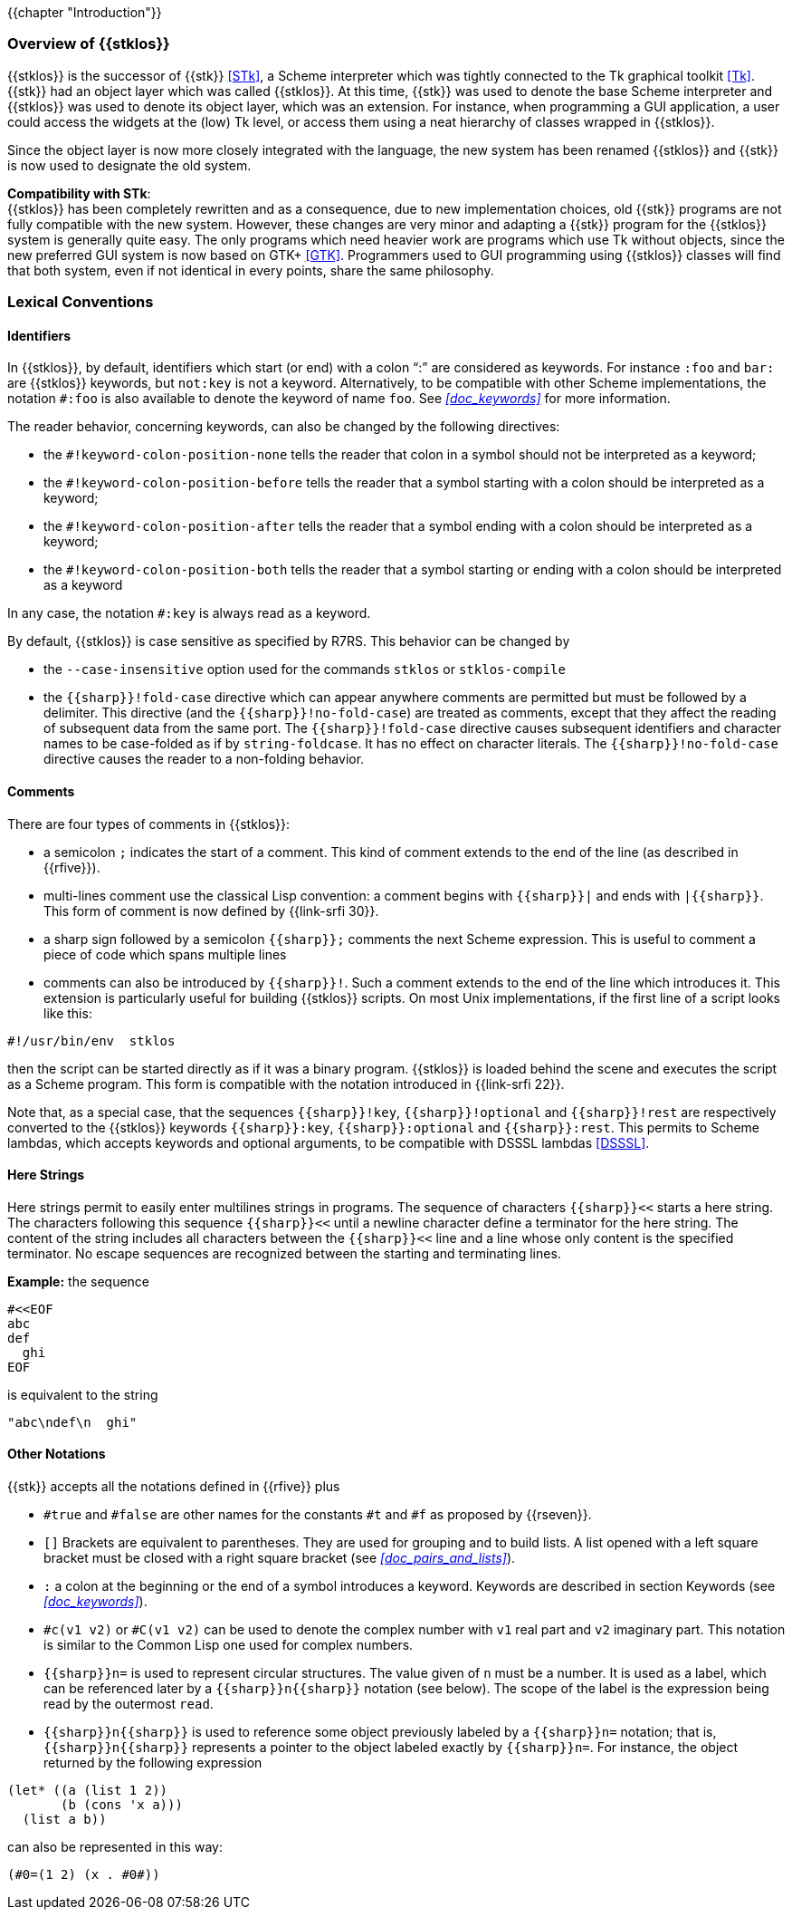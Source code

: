 //  SPDX-License-Identifier: GFDL-1.3-or-later
//
//  Copyright © 2000-2025 Erick Gallesio <eg@stklos.net>
//
//           Author: Erick Gallesio [eg@unice.fr]
//    Creation date: 26-Nov-2000 18:19 (eg)

{{chapter "Introduction"}}

=== Overview of {{stklos}}
((("STk")))
((("Tk")))
{{stklos}} is the successor of {{stk}} <<STk>>,
a Scheme interpreter which was tightly
connected to the Tk graphical toolkit <<Tk>>.
{{stk}} had an object layer which was called {{stklos}}. At this
time, {{stk}} was used to denote the base Scheme interpreter and
{{stklos}} was used to denote its object layer, which was an
extension.  For instance, when programming a GUI application,
a user could access the widgets at the (low) Tk level, or access
them using a neat hierarchy of classes wrapped in {{stklos}}.

Since the object layer is now more closely integrated with
the language, the new system has been renamed {{stklos}} and
{{stk}} is now used to designate the old system.

((("GTK+")))
*Compatibility with STk*: +
{{stklos}} has been
completely rewritten and as a consequence, due to new
implementation choices, old {{stk}} programs are not fully
compatible with the new system. However, these changes are very
minor and adapting a {{stk}} program for the {{stklos}} system is
generally quite easy. The only programs which need heavier work
are programs which use Tk without objects, since the new
preferred GUI system is now based on GTK+
<<GTK>>. Programmers used to GUI programming using
{{stklos}} classes will find that both system, even if not
identical in every points, share the same philosophy.


===  Lexical Conventions

==== Identifiers
((("keyword")))
((("# !fold-case")))
((("# !no-fold-case")))
((("# !keyword-colon-position-none")))
((("# !keyword-colon-position-before")))
((("# !keyword-colon-position-after")))
((("# !keyword-colon-position-both")))
In {{stklos}}, by default, identifiers which start (or end) with a colon
"`:`" are considered as keywords.  For instance `:foo` and
`bar:` are {{stklos}} keywords, but `not:key` is not a
keyword. Alternatively, to be compatible with other Scheme implementations,
the notation `#:foo` is also available to denote the keyword of name
`foo`. See _<<doc_keywords>>_ for more information.

The reader behavior, concerning keywords, can also be changed by the
following directives:

* the `#!keyword-colon-position-none` tells the reader
that colon in a symbol should not be interpreted as a keyword;

* the `#!keyword-colon-position-before` tells the reader
that a symbol starting with a colon should be interpreted as a keyword;

* the `#!keyword-colon-position-after`  tells the reader
that a symbol ending with a colon should be interpreted as
a keyword;

* the `#!keyword-colon-position-both` tells the reader
that a symbol starting or ending with a colon should be interpreted
as a keyword

In any case, the notation `#:key` is always read as a keyword.

By default, {{stklos}} is case sensitive as specified by R7RS. This
behavior can be changed by

* the `--case-insensitive` option used for the commands `stklos` or
`stklos-compile`

* the `{{sharp}}!fold-case` directive which can appear anywhere comments are permitted but must be followed by a delimiter. This directive (and the `{{sharp}}!no-fold-case`) are treated as comments, except that they affect the reading of subsequent data from the same port. The `{{sharp}}!fold-case` directive causes subsequent identifiers and character names to be case-folded as if by `string-foldcase`. It has no effect on character literals. The `{{sharp}}!no-fold-case` directive causes the reader to a non-folding behavior.


==== Comments
((("comments")))
((("scripts files")))
((("multi-line comment")))
There are four types of comments in {{stklos}}:

* a semicolon `;` indicates the start of a comment. This kind of
comment extends to the end of the line (as described in {{rfive}}).

* multi-lines comment use the classical Lisp convention: a comment begins with `{{sharp}}|` and ends with `|{{sharp}}`.  This form of comment is now defined by {{link-srfi 30}}.

* a sharp sign followed by a semicolon `{{sharp}};` comments the next Scheme
expression. This is useful to comment a piece of code which spans
multiple lines

* comments can also be introduced by `{{sharp}}!`.  Such a comment extends to
the end of the line which introduces it. This extension is particularly
useful for building {{stklos}} scripts. On most Unix implementations,
if the first line of a script looks like this:

```
#!/usr/bin/env  stklos
```

then the script can be started directly as if it was a binary
program. {{stklos}} is loaded behind the scene and
executes the script as a Scheme program. This form is compatible with
the notation introduced in {{link-srfi 22}}.

Note that, as a special case, that the sequences `{{sharp}}!key`,
`{{sharp}}!optional` and `{{sharp}}!rest` are respectively converted
to the {{stklos}} keywords `{{sharp}}:key`, `{{sharp}}:optional` and
`{{sharp}}:rest`. This permits to Scheme lambdas, which accepts
keywords and optional arguments, to be compatible with DSSSL lambdas
<<DSSSL>>.




==== Here Strings
((("here string")))
((("string")))
Here strings permit to easily enter multilines strings in programs.
The sequence of characters `{{sharp}}<<` starts a here string. The characters
following this sequence `{{sharp}}<<` until a newline character define a terminator for
the here string. The content of the string includes all characters between
the `{{sharp}}<<` line and a line whose only content is the specified terminator.
No escape sequences are recognized between the starting and terminating lines.

*Example:* the sequence

```scheme
#<<EOF
abc
def
  ghi
EOF
```

is equivalent to the string

```scheme
"abc\ndef\n  ghi"
```

==== Other Notations
((("#t")))
((("#f")))
((("#true")))
((("#false")))
{{stk}} accepts all the notations defined in {{rfive}} plus



* `#true` and `#false` are other names for
the constants `#t` and `#f` as proposed by {{rseven}}.

* `[]` Brackets are equivalent to
parentheses. They are used for grouping and to build lists. A
list opened with a left square bracket must be closed with a
right square bracket (see _<<doc_pairs_and_lists>>_).

* `:` a colon at the beginning or the end of
a symbol introduces a keyword.  Keywords are described in section
Keywords (see _<<doc_keywords>>_).


* `#c(v1 v2)` or `#C(v1 v2)` can be used to denote the complex number
  with `v1` real part and `v2` imaginary part. This notation is
  similar to the Common Lisp one used for complex numbers.

* `{{sharp}}n=` ((("Circular structure"))) 
 is used to represent circular structures.  The value given of `n`
must be a number. It is used as a label, which can be referenced
later by a `{{sharp}}n{{sharp}}` notation
(see below). The scope of the label is the expression being read by the
outermost `read`.

* `{{sharp}}n{{sharp}}` is used to reference some object previously
labeled by a `{{sharp}}n=` notation; that is, `{{sharp}}n{{sharp}}`
represents a pointer to the object labeled exactly by
`{{sharp}}n=`. For instance, the object returned by the following
expression


```scheme
(let* ((a (list 1 2))
       (b (cons 'x a)))
  (list a b))
```

can also be represented in this way:

```scheme
(#0=(1 2) (x . #0#))
```
